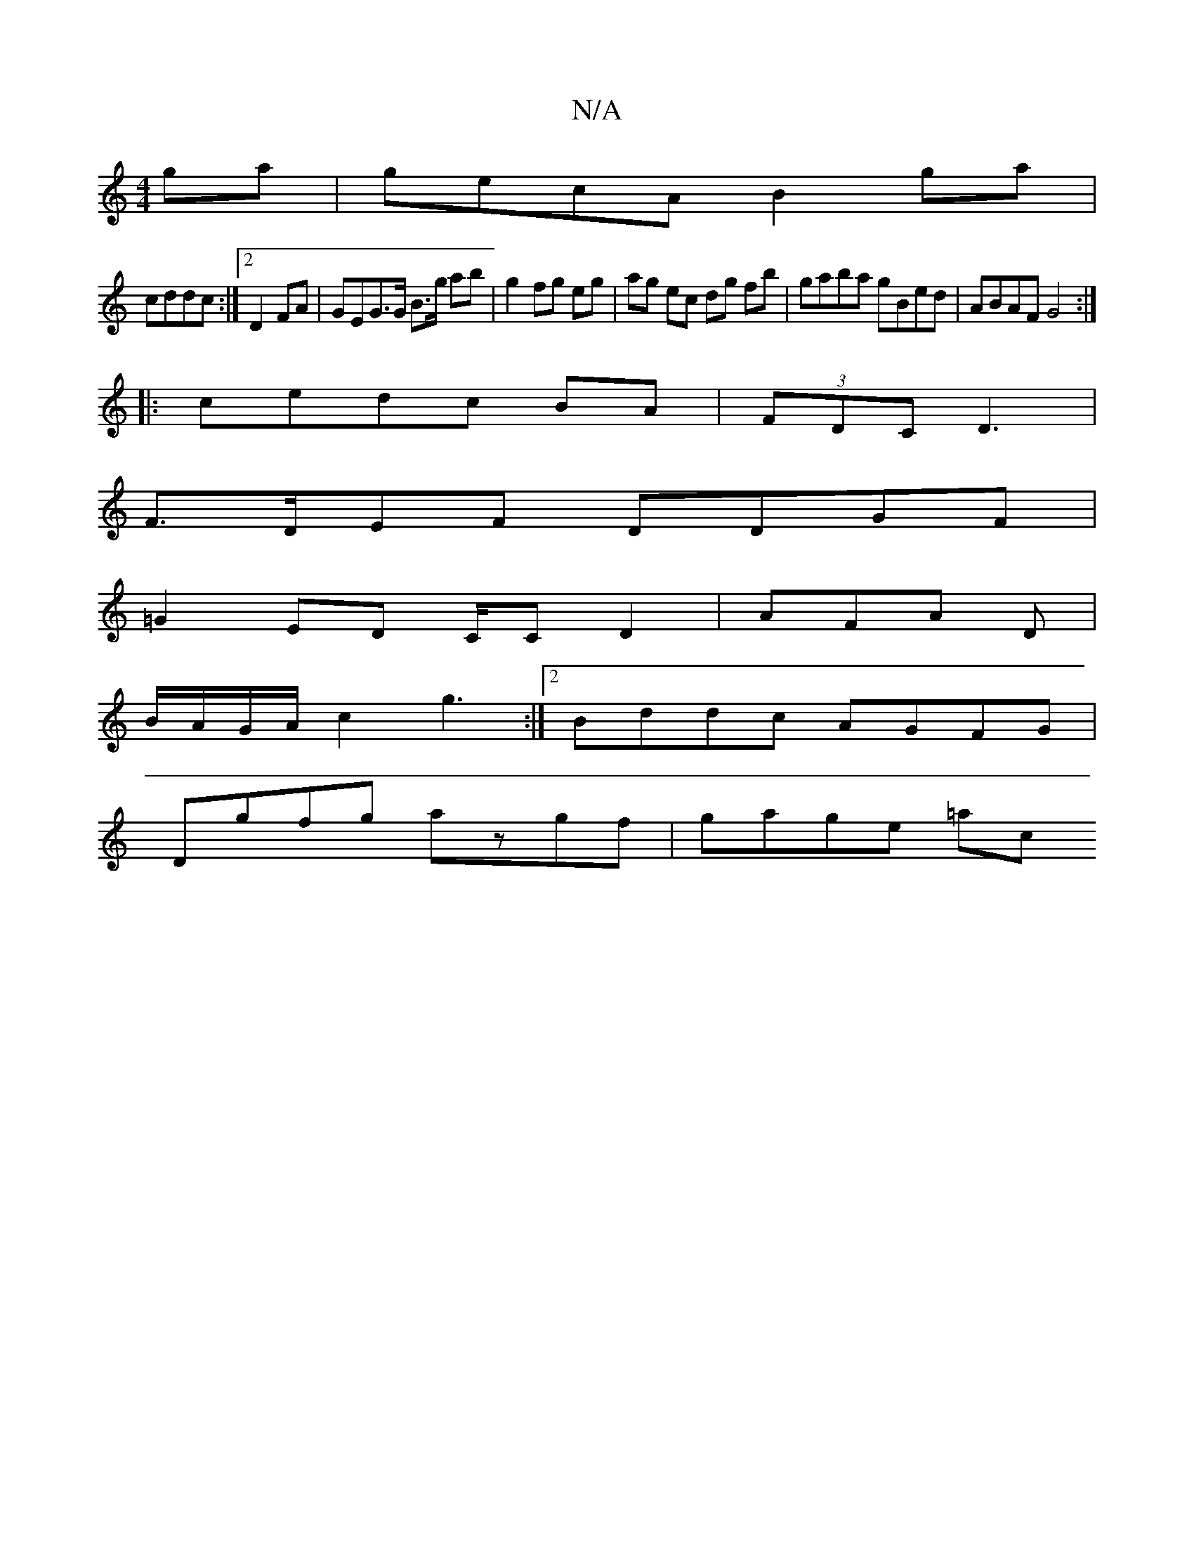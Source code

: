 X:1
T:N/A
M:4/4
R:N/A
K:Cmajor
ga|gecA B2ga|
cddc :|2 D2 FA | GEG>G B>g ab | g2 fg eg | ag ec dg fb | gaba gBed | ABAF G4 :|
|:cedc BA|(3FDC D3 |
F>DEF DDGF |
=G2ED C/C/1 D2 | AFA D |
B/A/G/A/ c2 g3:|2 Bddc AGFG|
Dgfg azgf|gage =ac